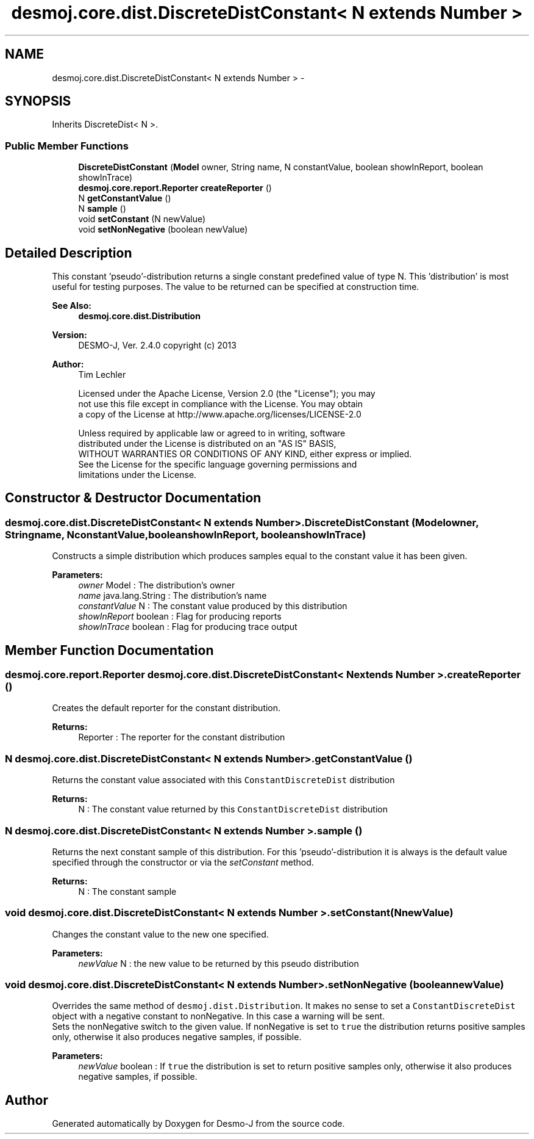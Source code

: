 .TH "desmoj.core.dist.DiscreteDistConstant< N extends Number >" 3 "Wed Dec 4 2013" "Version 1.0" "Desmo-J" \" -*- nroff -*-
.ad l
.nh
.SH NAME
desmoj.core.dist.DiscreteDistConstant< N extends Number > \- 
.SH SYNOPSIS
.br
.PP
.PP
Inherits DiscreteDist< N >\&.
.SS "Public Member Functions"

.in +1c
.ti -1c
.RI "\fBDiscreteDistConstant\fP (\fBModel\fP owner, String name, N constantValue, boolean showInReport, boolean showInTrace)"
.br
.ti -1c
.RI "\fBdesmoj\&.core\&.report\&.Reporter\fP \fBcreateReporter\fP ()"
.br
.ti -1c
.RI "N \fBgetConstantValue\fP ()"
.br
.ti -1c
.RI "N \fBsample\fP ()"
.br
.ti -1c
.RI "void \fBsetConstant\fP (N newValue)"
.br
.ti -1c
.RI "void \fBsetNonNegative\fP (boolean newValue)"
.br
.in -1c
.SH "Detailed Description"
.PP 
This constant 'pseudo'-distribution returns a single constant predefined value of type N\&. This 'distribution' is most useful for testing purposes\&. The value to be returned can be specified at construction time\&.
.PP
\fBSee Also:\fP
.RS 4
\fBdesmoj\&.core\&.dist\&.Distribution\fP
.RE
.PP
\fBVersion:\fP
.RS 4
DESMO-J, Ver\&. 2\&.4\&.0 copyright (c) 2013 
.RE
.PP
\fBAuthor:\fP
.RS 4
Tim Lechler 
.PP
.nf
 Licensed under the Apache License, Version 2.0 (the "License"); you may
 not use this file except in compliance with the License. You may obtain
 a copy of the License at http://www.apache.org/licenses/LICENSE-2.0

 Unless required by applicable law or agreed to in writing, software
 distributed under the License is distributed on an "AS IS" BASIS,
 WITHOUT WARRANTIES OR CONDITIONS OF ANY KIND, either express or implied.
 See the License for the specific language governing permissions and
 limitations under the License.
.fi
.PP
 
.RE
.PP

.SH "Constructor & Destructor Documentation"
.PP 
.SS "desmoj\&.core\&.dist\&.DiscreteDistConstant< N extends Number >\&.DiscreteDistConstant (\fBModel\fPowner, Stringname, NconstantValue, booleanshowInReport, booleanshowInTrace)"
Constructs a simple distribution which produces samples equal to the constant value it has been given\&.
.PP
\fBParameters:\fP
.RS 4
\fIowner\fP Model : The distribution's owner 
.br
\fIname\fP java\&.lang\&.String : The distribution's name 
.br
\fIconstantValue\fP N : The constant value produced by this distribution 
.br
\fIshowInReport\fP boolean : Flag for producing reports 
.br
\fIshowInTrace\fP boolean : Flag for producing trace output 
.RE
.PP

.SH "Member Function Documentation"
.PP 
.SS "\fBdesmoj\&.core\&.report\&.Reporter\fP desmoj\&.core\&.dist\&.DiscreteDistConstant< N extends Number >\&.createReporter ()"
Creates the default reporter for the constant distribution\&.
.PP
\fBReturns:\fP
.RS 4
Reporter : The reporter for the constant distribution 
.RE
.PP

.SS "N desmoj\&.core\&.dist\&.DiscreteDistConstant< N extends Number >\&.getConstantValue ()"
Returns the constant value associated with this \fCConstantDiscreteDist\fP distribution
.PP
\fBReturns:\fP
.RS 4
N : The constant value returned by this \fCConstantDiscreteDist\fP distribution 
.RE
.PP

.SS "N desmoj\&.core\&.dist\&.DiscreteDistConstant< N extends Number >\&.sample ()"
Returns the next constant sample of this distribution\&. For this 'pseudo'-distribution it is always is the default value specified through the constructor or via the \fIsetConstant\fP method\&.
.PP
\fBReturns:\fP
.RS 4
N : The constant sample 
.RE
.PP

.SS "void desmoj\&.core\&.dist\&.DiscreteDistConstant< N extends Number >\&.setConstant (NnewValue)"
Changes the constant value to the new one specified\&.
.PP
\fBParameters:\fP
.RS 4
\fInewValue\fP N : the new value to be returned by this pseudo distribution 
.RE
.PP

.SS "void desmoj\&.core\&.dist\&.DiscreteDistConstant< N extends Number >\&.setNonNegative (booleannewValue)"
Overrides the same method of \fCdesmoj\&.dist\&.Distribution\fP\&. It makes no sense to set a \fCConstantDiscreteDist\fP object with a negative constant to nonNegative\&. In this case a warning will be sent\&. 
.br
 Sets the nonNegative switch to the given value\&. If nonNegative is set to \fCtrue\fP the distribution returns positive samples only, otherwise it also produces negative samples, if possible\&.
.PP
\fBParameters:\fP
.RS 4
\fInewValue\fP boolean : If \fCtrue\fP the distribution is set to return positive samples only, otherwise it also produces negative samples, if possible\&. 
.RE
.PP


.SH "Author"
.PP 
Generated automatically by Doxygen for Desmo-J from the source code\&.
